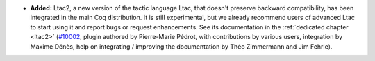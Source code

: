 - **Added:**
  Ltac2, a new version of the tactic language Ltac, that doesn't
  preserve backward compatibility, has been integrated in the main Coq
  distribution.  It is still experimental, but we already recommend
  users of advanced Ltac to start using it and report bugs or request
  enhancements.  See its documentation in the :ref:`dedicated chapter
  <ltac2>` (`#10002 <https://github.com/coq/coq/pull/10002>`_, plugin
  authored by Pierre-Marie Pédrot, with contributions by various
  users, integration by Maxime Dénès, help on integrating / improving
  the documentation by Théo Zimmermann and Jim Fehrle).
